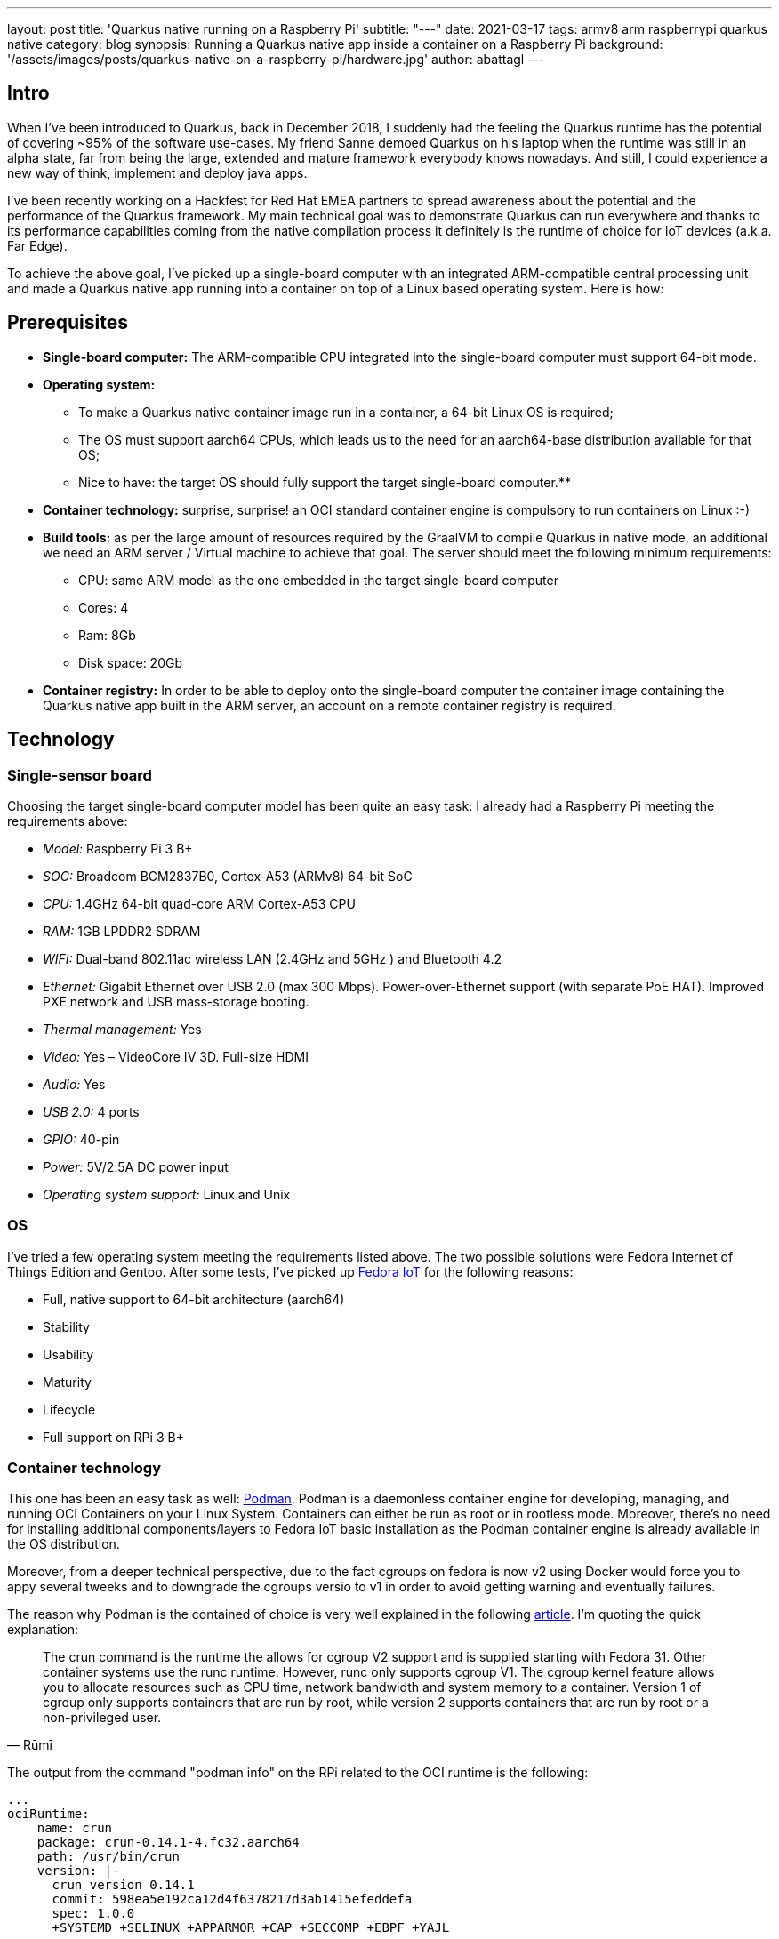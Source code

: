 ---
layout: post
title: 'Quarkus native running on a Raspberry Pi'
subtitle: "---"
date: 2021-03-17
tags: armv8 arm raspberrypi quarkus native
category: blog
synopsis: Running a Quarkus native app inside a container on a Raspberry Pi
background: '/assets/images/posts/quarkus-native-on-a-raspberry-pi/hardware.jpg'
author: abattagl
---

## Intro

When I've been introduced to Quarkus, back in December 2018, I suddenly had the feeling the Quarkus runtime has the potential of covering ~95% of the software use-cases.
My friend Sanne demoed Quarkus on his laptop when the runtime was still in an alpha state, far from being the large, extended and mature framework everybody knows nowadays. And still, I could experience a new way of think, implement and deploy java apps.

I’ve been recently working on a Hackfest for Red Hat EMEA partners to spread awareness about the potential and the performance of the Quarkus framework. My main technical goal was to demonstrate Quarkus can run everywhere and thanks to its performance capabilities coming from the native compilation process it definitely is the runtime of choice for IoT devices (a.k.a. Far Edge).

To achieve the above goal, I’ve picked up a single-board computer with an integrated ARM-compatible central processing unit and made a Quarkus native app running into a container on top of a Linux based operating system. Here is how:

## Prerequisites

* *Single-board computer:* The ARM-compatible CPU integrated into the single-board computer must support 64-bit mode. 

* *Operating system:* 
** To make a Quarkus native container image run in a container, a 64-bit Linux OS is required;

** The OS must support aarch64 CPUs, which leads us to the need for an aarch64-base distribution available for that OS;

** Nice to have: the target OS should fully support the target single-board computer.**

* *Container technology:* surprise, surprise! an OCI standard container engine is compulsory to run containers on Linux :-)

* *Build tools:* as per the large amount of resources required by the GraalVM to compile Quarkus in native mode, an additional we need an ARM server / Virtual machine to achieve that goal. The server should meet the following minimum requirements: 
** CPU: same ARM model as the one embedded in the target single-board computer
** Cores: 4
** Ram: 8Gb
** Disk space: 20Gb

* *Container registry:* In order to be able to deploy onto the single-board computer the container image containing the Quarkus native app built in the ARM server, an account on a remote container registry is required.





## Technology

### Single-sensor board

Choosing the target single-board computer model has been quite an easy task: I already had a Raspberry Pi meeting the requirements above:

* _Model:_ Raspberry Pi 3 B+
* _SOC:_ Broadcom BCM2837B0, Cortex-A53 (ARMv8) 64-bit SoC
* _CPU:_ 1.4GHz 64-bit quad-core ARM Cortex-A53 CPU
* _RAM:_ 1GB LPDDR2 SDRAM
* _WIFI:_ Dual-band 802.11ac wireless LAN (2.4GHz and 5GHz ) and Bluetooth 4.2
* _Ethernet:_ Gigabit Ethernet over USB 2.0 (max 300 Mbps). Power-over-Ethernet support (with separate PoE HAT). Improved PXE network and USB mass-storage booting.
* _Thermal management:_ Yes
* _Video:_ Yes – VideoCore IV 3D. Full-size HDMI
* _Audio:_ Yes
* _USB 2.0:_ 4 ports
* _GPIO:_ 40-pin
* _Power:_ 5V/2.5A DC power input
* _Operating system support:_ Linux and Unix

### OS

I’ve tried a few operating system meeting the requirements listed above. The two possible solutions were Fedora Internet of Things Edition and Gentoo.
After some tests, I’ve picked up https://iot.fedoraproject.org/[Fedora IoT] for the following reasons:

* Full, native support to 64-bit architecture (aarch64)
* Stability
* Usability
* Maturity
* Lifecycle
* Full support on RPi 3 B+

### Container technology

This one has been an easy task as well: https://podman.io/[Podman]. Podman is a daemonless container engine for developing, managing, and running OCI Containers on your Linux System. Containers can either be run as root or in rootless mode. Moreover, there’s no need for installing additional components/layers to Fedora IoT basic installation as the Podman container engine is already available in the OS distribution.


Moreover, from a deeper technical perspective, due to the fact cgroups on fedora is now v2 using Docker would force you to appy several tweeks and to downgrade the cgroups versio to v1 in order to avoid getting warning and eventually failures.

The reason why Podman is the contained of choice is very well explained in the following https://podman.io/blogs/2019/10/29/podman-crun-f31.html[article].
I'm quoting the quick explanation:

[quote,Rūmī]
____
The crun command is the runtime the allows for cgroup V2 support and is supplied starting with Fedora 31. Other container systems use the runc runtime. However, runc only supports cgroup V1. The cgroup kernel feature allows you to allocate resources such as CPU time, network bandwidth and system memory to a container. Version 1 of cgroup only supports containers that are run by root, while version 2 supports containers that are run by root or a non-privileged user.
____

The output from the command "podman info" on the RPi related to the OCI runtime is the following:
[source,]
----
...
ociRuntime:
    name: crun
    package: crun-0.14.1-4.fc32.aarch64
    path: /usr/bin/crun
    version: |-
      crun version 0.14.1
      commit: 598ea5e192ca12d4f6378217d3ab1415efeddefa
      spec: 1.0.0
      +SYSTEMD +SELINUX +APPARMOR +CAP +SECCOMP +EBPF +YAJL
...
----

Meaning the Podman version already included in Fedora IoT 31 and later fully supports cgroup v2 thanks to the fact it uses "crun" runtime rather than the classic "runc" runtime, embedded in the other linux distributions and in the fedora releases before v31.

### Build tools

There are multiple ways of provisioning an aarch64 server shipped with enough resources to build quarkus in native mode nowadays:

* Spend a reasonable, but not small, budget to purchase a physical ARM server (don’t do this at home);
* Spend a very small budget to provision an ARM VM on the public cloud (fastest, recommended if you are not running a Linux os on your host);
* Provision a VM on your host machine using QEmu (cheapest);
* __Run QEmu within a container, emulating the quarkus container images (still under investigation and tests)__.

As I’m running Fedora Workstation on my desktop, I’ve picked up the 3rd option.

### Container registry
The remote container registry of choice is https://quay.io/[Quay.io]. More details about setting up the account created on quay.io will be shared in a dedicated section of this article.






## Implementation

This section will guide you through the following 

. Setting up the VM
. Setting up the RPi and Fedora IoT
. Connecting the container engine to the quay.io account
. Compiling and deploying your Quarkus native app on Podman
. Outcome





## 1. Setting up the VM

This goal can be achieved using VM technology based on QEmu.
QEmu plays an important role in this task, cause that’s the best upstream tool to use to make a virtual machine emulating the target cpu architecture.

### Setup a Virtual machine using QEmu

On a linux distro, the use of VMM (Virtual Machine Manager is highly recommended):

[source,sh]
----
$ sudo dnf groupinstall virtualization
$ sudo dnf install qemu-system-aarch64
----

The minimum requirements for the virtual machine are the following:

* CPU: 4 cores *Cortex-A53* (ARMv8) 64-bit
* RAM: 8 GB
* Disk: 10Gb
* Networking: bridge
* OS: Fedora Minimal (latest stable) - aarch64 (https://download.fedoraproject.org/pub/fedora-secondary/releases/32/Spins/aarch64/images/Fedora-Minimal-32-1.6.aarch64.raw.xz[link])
* Runtime: GraalVM (latest) - aarch64  (https://github.com/graalvm/graalvm-ce-builds/releases/download/vm-20.2.0/graalvm-ce-java11-linux-aarch64-20.2.0.tar.gz[link])

image:/assets/images/posts/quarkus-native-on-a-raspberry-pi/vm-cpu-config.png[width=100%]

As a side note, please consider increasing the disk sizing of the VM in case you want to reuse it for additional builds and tests.

### Setup the GraalVM environment

On your VM, you will need GCC, and the glibc and zlib headers. Examples for common distributions:

[source,sh]
----
$ sudo dnf install gcc glibc-devel zlib-devel libstdc++-static
----

Install OpenJdk:

[source,sh]
----
$ sudo dnf install -y java-11-openjdk
----

Download  the latest version of graalvm for your architecture (aarch64) from https://github.com/graalvm/graalvm-ce-builds/releases[here] and unpack it.
Detailed instructions https://www.graalvm.org/docs/getting-started-with-graalvm/linux/[here].

Move the graalvm content into /usr/lib/graalvm and set the environment variables adding the following code snippet into /etc/profile:

[source,]
----
#JAVA_HOME
JAVA_HOME=/usr/lib/jvm/java-11-openjdk-11.0.6.10-0.fc32.aarch64
PATH=$PATH:$HOME/bin:$JAVA_HOME/bin
export JAVA_HOME
export PATH
#GRAALVM_HOME
GRAALVM_HOME=/usr/lib/graalvm/graalvm-ce-java11-19.3.1
PATH=$PATH:$HOME/bin:$GRAALVM_HOME/bin
export GRAALVM_HOME
export PATH

(Optional) Set the JAVA_HOME environment variable to the GraalVM installation directory.
export JAVA_HOME=${GRAALVM_HOME}
(Optional) Add the GraalVM bin directory to the path
export PATH=${GRAALVM_HOME}/bin:$PATH
----

Example: 

[source,]
----
...

#JAVA_HOME
JAVA_HOME=/usr/lib/jvm/java-11-openjdk-11.0.8.10-0.fc32.x86_64
PATH=$PATH:$HOME/bin:$JAVA_HOME/bin
export JAVA_HOME
export PATH
#GRAALVM_HOME
GRAALVM_HOME=/usr/lib/graalvm/graalvm-ce-java11-20.2.0
PATH=$PATH:$HOME/bin:$GRAALVM_HOME/bin
export GRAALVM_HOME
export PATH
export JAVA_HOME=${GRAALVM_HOME}
export PATH=${GRAALVM_HOME}/bin:$PATH
----






## 2. Setting up the RPi and Fedora IoT

### Download the latest Fedora IoT distro

Download the stable and fully supported version of Fedora IoT for Raspberry Pi from https://dl.fedoraproject.org/pub/alt/iot/[here]. Pick up the raw image for aarch64.

### Flash the operating system on the SD card

#### Non-Linux OS

If you are not running any linux based OS on hour host, in order to easily, safely and quickly install the OS image on the MicroSD card I highly recommended to download the official Raspberry Imager tool from https://www.raspberrypi.org/downloads/[here].
The Raspberry Pi Imager how-to can be found https://www.raspberrypi.org/blog/raspberry-pi-imager-imaging-utility/[here].
The good news is that we have already gone through the creation of the ARM-based virtual machine, so you already have a linux distro to use to flash the Fedora IoT OS on the SD card!

#### On a Linux distro
Fedora OS linux distro provides a tool that dramatically simplifies the task: fedora-arm-installer.
Let's add the tool to the OS:

[source,]
----
$ dnf install -y fedora-arm-installer
----

An example of how to setup the DS card if you are running fedora:

[source,]
----
$ sudo fedora-arm-image-installer -y --image=/home/<<user_home>>/Fedora-IoT-32-20200429.0.aarch64.raw.xz --target=rpi3 --media=/dev/sde --resizefs --addkey=/home/<<user_home>>/.ssh/id_rsa.pub --norootpass --addconsole
----

please refer to the official tool guide to get additional insights about it.
The tool is described https://docs.fedoraproject.org/en-US/iot/physical-device-setup/#_scripted_image_transfer_with_arm_image_installer[here].

As a side note, the resulting SD card will contain 3 partitions:

. _BIOS_ (U-Boot) - 1.1 Gb
. _Boot_ - 525 Mb
. _Root_ - Occupies the remaining unallocated space in the SD card

image:/assets/images/posts/quarkus-native-on-a-raspberry-pi/sd-card-partitions.png[width=100%]


### Enabling 64bit on RPi cpu

After the flashing operation has completed successfully, it's important to have a look at the config file of the operating system. edit the file _config.txt_ and make sure the section *[all]* starts with the following key-value pairs:
arm_control=0x200, arm_64bit=1

e.g.:

[source,]
----
...

# Default Fedora configs for all Raspberry Pi Revisions
[all]
# Put the RPi into 64 bit mode
arm_control=0x200
arm_64bit=1

...
----

### After first boot

The following steps may not be necessary if you are happy with the fault keyboard layout or if you are connecting your RPi to the network with aLAN cable...

#### Keyboard Layout

Find your keymap of choice in the list obtained by issuing the following command:

[source,]
----
$ localectl list-keymaps | grep your-locale
----

And set it into the system config:


[source,]
----
$ localectl set-keymap _map_
----

#### Enable internet access through WiFi connection

Get the list of available networks

[source,]
----
$ nmcli device wifi list
----

And connect to the Wi-Fi network of choice

[source,]
----
$ nmcli device wifi connect SSID password PASSWORD
----

#### Disable firewall

Only because it is a demo!!! :-)

[source,]
----
$ systemctl disable firewalld
$ systemctl stop firewalld
----

#### Create a new user for the device

Thanks to the fedora-arm-installer tool, we've added out public key to the root user. 
Using root user on a linux system is never a good idea or, let’s say, a good practice.
For this reason, we’re going to add a new administrative user with wheel privileges to our OS:

[source,]
----
$ useradd edge
$ passwd edge
$ usermod edge -a -G wheel
----






## 3. Connecting the container engine to the quay.io account

If you haven’t got it yet, create a free account on quay.io.

### Sign into Quay.io
To sign into Quay.io, execute the podman login quay.io command:

Note: If you go to your Quay account settings you can create an encrypted password for more security.

[source,]
----
$ podman login quay.io
Username: myusername
Password: mypassword
----





## 4. Compiling and deploying your Quarkus native app on Podman

Back on the VM side.

### Building the executable

You’ll need git to download the source code and execute it:

[source,]
----
$ sudo dnf install -y git
----

Clone the quarkus quickstarts repository and pick up the quarkus quickstart of choice.

[source,]
----
$ git clone https://github.com/quarkusio/quarkus-quickstarts.git ~/git/quarkus-quickstarts
----

Enter the root directory of the quickstart of choice (e.g. __getting-started__) and start the build:

[source,]
----
$ ./mvnw package -Pnative
----

The whole Maven process takes roughly 40 mins. Blease be aware that this could take longer in case of a sarvice with more features (i.e. importing and using more modules):
[source,]
----
[edge@localhost getting-started]$ ./mvnw package -Pnative
...
[INFO] --- quarkus-maven-plugin:1.8.1.Final:native-image (default) @ getting-started ---
[INFO] [org.jboss.threads] JBoss Threads version 3.1.1.Final
[INFO] [io.quarkus.deployment.pkg.steps.JarResultBuildStep] Building native image source jar: /home/edge/quarkus-quickstarts/getting-started/target/getting-started-1.0-SNAPSHOT-native-image-source-jar/getting-started-1.0-SNAPSHOT-runner.jar
[INFO] [io.quarkus.deployment.pkg.steps.NativeImageBuildStep] Building native image from /home/edge/quarkus-quickstarts/getting-started/target/getting-started-1.0-SNAPSHOT-native-image-source-jar/getting-started-1.0-SNAPSHOT-runner.jar
[INFO] [io.quarkus.deployment.pkg.steps.NativeImageBuildStep] Running Quarkus native-image plugin on GraalVM Version 20.2.0 (Java Version 11.0.8)
[INFO] [io.quarkus.deployment.pkg.steps.NativeImageBuildStep] /usr/lib/graalvm/graalvm-ce-java11-20.2.0/bin/native-image -J-Dsun.nio.ch.maxUpdateArraySize=100 -J-Djava.util.logging.manager=org.jboss.logmanager.LogManager -J-Dvertx.logger-delegate-factory-class-name=io.quarkus.vertx.core.runtime.VertxLogDelegateFactory -J-Dvertx.disableDnsResolver=true -J-Dio.netty.leakDetection.level=DISABLED -J-Dio.netty.allocator.maxOrder=1 -J-Duser.language=en -J-Dfile.encoding=UTF-8 --initialize-at-build-time= -H:InitialCollectionPolicy=com.oracle.svm.core.genscavenge.CollectionPolicy\$BySpaceAndTime -H:+JNI -jar getting-started-1.0-SNAPSHOT-runner.jar -H:FallbackThreshold=0 -H:+ReportExceptionStackTraces -H:-AddAllCharsets -H:EnableURLProtocols=http -H:NativeLinkerOption=-no-pie --no-server -H:-UseServiceLoaderFeature -H:+StackTrace getting-started-1.0-SNAPSHOT-runner
[getting-started-1.0-SNAPSHOT-runner:2012]    classlist:  82,587.50 ms,  0.96 GB
[getting-started-1.0-SNAPSHOT-runner:2012]        (cap):  25,485.45 ms,  0.96 GB
[getting-started-1.0-SNAPSHOT-runner:2012]        setup:  62,730.91 ms,  0.94 GB
15:15:03,073 INFO  [org.jbo.threads] JBoss Threads version 3.1.1.Final
[getting-started-1.0-SNAPSHOT-runner:2012]     (clinit):   9,087.82 ms,  2.24 GB
[getting-started-1.0-SNAPSHOT-runner:2012]   (typeflow): 392,638.79 ms,  2.24 GB
[getting-started-1.0-SNAPSHOT-runner:2012]    (objects): 300,849.30 ms,  2.24 GB
[getting-started-1.0-SNAPSHOT-runner:2012]   (features):   9,611.94 ms,  2.24 GB
[getting-started-1.0-SNAPSHOT-runner:2012]     analysis: 729,428.50 ms,  2.24 GB
[getting-started-1.0-SNAPSHOT-runner:2012]     universe:  37,544.86 ms,  2.24 GB
[getting-started-1.0-SNAPSHOT-runner:2012]      (parse): 135,120.27 ms,  2.24 GB
[getting-started-1.0-SNAPSHOT-runner:2012]     (inline): 314,244.72 ms,  3.25 GB
[getting-started-1.0-SNAPSHOT-runner:2012]    (compile): 817,352.63 ms,  4.08 GB
[getting-started-1.0-SNAPSHOT-runner:2012]      compile: 1,304,395.09 ms,  4.08 GB
[getting-started-1.0-SNAPSHOT-runner:2012]        image: 102,001.77 ms,  4.10 GB
[getting-started-1.0-SNAPSHOT-runner:2012]        write:  16,216.90 ms,  4.10 GB
[getting-started-1.0-SNAPSHOT-runner:2012]      [total]: 2,342,173.85 ms,  4.10 GB
[INFO] [io.quarkus.deployment.pkg.steps.NativeImageBuildStep] Execute [objcopy, --strip-debug, /home/edge/quarkus-quickstarts/getting-started/target/getting-started-1.0-SNAPSHOT-runner]
[INFO] [io.quarkus.deployment.QuarkusAugmentor] Quarkus augmentation completed in 2394526ms
[INFO] ------------------------------------------------------------------------
[INFO] BUILD SUCCESS
[INFO] ------------------------------------------------------------------------
[INFO] Total time:  45:25 min
[INFO] Finished at: 2020-09-30T15:46:11+02:00
[INFO] ------------------------------------------------------------------------
----

The native quarkus executable must be packaged into a container image in order to be able to run it on a container runtime. To achieve this goal, let’s ask the container runtime already installed into your VM to build the container image:

[source,]
----
$ sudo podman build -f src/main/docker/Dockerfile.native -t quay.io/$myusername/quarkus-getting-started:1-aarch64 .
----

Push the container image to the container registry of choice to share it with the edge device:

[source,]
----
$ sudo podman push quay.io/$myusername/quarkus-getting-started:1-aarch64
----

### Deploying the executable

On the RPi:

[source,]
----
$ sudo podman run -it --rm -p 8090:8080 --name quarkus-getting-started quay.io/$myusername/quarkus-getting-started:1-aarch64
----

### Outcome

This paragraph shows the outcome produced by the above steps:

#### Startup/Stop time:

[source,]
----
[edge@localhost ~]$ sudo podman run -it --rm -p 8090:8080 --name quarkus-getting-started quay.io/abattagl/quarkus-getting-started:1-aarch64
Trying to pull quay.io/abattagl/quarkus-getting-started:1-aarch64...
Getting image source signatures
Copying blob d44f88e7704f done  
Copying blob 8c4861605060 done  
Copying blob c5a0fdbc0d7a done  
Copying blob 5dd9a2ffef88 done  
Copying config f08559ac50 done  
Writing manifest to image destination
Storing signatures
__  ____  __  _____   ___  __ ____  ______ 
 --/ __ \/ / / / _ | / _ \/ //_/ / / / __/ 
 -/ /_/ / /_/ / __ |/ , _/ ,< / /_/ /\ \   
--\___\_\____/_/ |_/_/|_/_/|_|\____/___/   
2020-10-01 08:49:34,566 INFO  [io.quarkus] (main) getting-started 1.0-SNAPSHOT native (powered by Quarkus 1.8.1.Final) started in 0.055s. Listening on: http://0.0.0.0:8080
2020-10-01 08:49:34,566 INFO  [io.quarkus] (main) Profile prod activated. 
2020-10-01 08:49:34,566 INFO  [io.quarkus] (main) Installed features: [cdi, resteasy]
^C
2020-10-01 08:49:49,061 INFO  [io.quarkus] (Shutdown thread) getting-started stopped in 0.007s
----

The application starts in 55 ms and stops in 7 ms. This is impressive if you consider the Quarkus native app is running on the RPi3 cpu (Please have another look at the cpu specs at the very beginning of this article)!

#### Memory footprint:

The following screenshot of the output of the "top" command on the RPi shows how cheap it is to run Quarkus native apps on top of the container technology:

image::/assets/images/posts/quarkus-native-on-a-raspberry-pi/native-quarkus-getting-started-on-arm8-memory-footprint.png[width=100%]

Roughly 22 megs for a java-based application exposing a simple web page and a REST API!

#### Connecting to the service

The following screenshot shows the webpage served by the quarkus microservice running natively on podman installed in the RPi:

image::/assets/images/posts/quarkus-native-on-a-raspberry-pi/native-quarkus-getting-started-on-arm8-web-page.png[width=100%]








## Conclusions


### Big Picture

This article reproduces the steps to compile and run a Quarkus native app on a Raspberry Pi cpu. This process is potentially valid for all the cpus belonging to the ARM v8 family, with some potential exceptions due to the fact the architecture of few ARM based cpus may differ from the standard one for that version.

### Building tools

For this PoC I've used a QEmu-base VM. That promotes reusability, but it's still expensive in terms of usability (QEmu works like a charm on linux OS, but not on Windows and MacOS). As stated at the beginning of this article, a more flexible, portable and scalable solution still based on cpu emulation and container technology is under investiogation at the moment. That would help the delegation and scalability of build process. 

Be aware that QEmu-based tools are still a workaround. GraalVM is missing the cross-compile feature and it will take a while to release it.

### Quarkus everywhere

It's clear that Quarkus can potentially run everywhere. It is, of course, a matter of supportability from GraalVM to the underlying architecture.

So far I feel comfortable in stating that this is just the beginning and lots more features and capabilities are yet to come.  

It would very nice to have a distribution of Mandrel for aarch64. Mandrel is aligned with the `native-image` capabilities from GraalVM with OpenJDK and Red Hat Enterprise Linux libraries to improve maintainability. Looking forward to testing it ;-)
